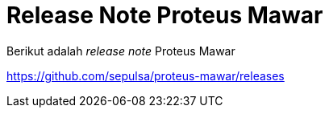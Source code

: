 = Release Note Proteus Mawar

Berikut adalah _release note_ Proteus Mawar

https://github.com/sepulsa/proteus-mawar/releases
